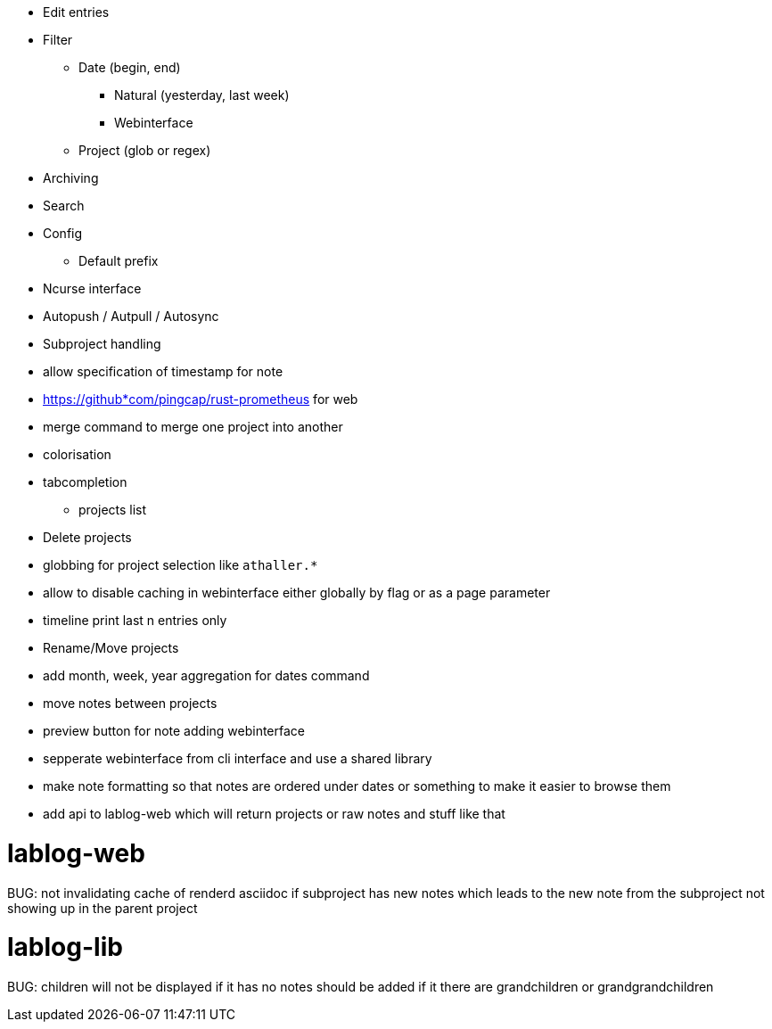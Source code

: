* Edit entries
* Filter
** Date (begin, end)
*** Natural (yesterday, last week)
*** Webinterface
** Project (glob or regex)
* Archiving
* Search
* Config
** Default prefix
* Ncurse interface
* Autopush / Autpull / Autosync
* Subproject handling
* allow specification of timestamp for note
* https://github*com/pingcap/rust-prometheus for web 
* merge command to merge one project into another
* colorisation
* tabcompletion
** projects list
* Delete projects
* globbing for project selection like `athaller.*`
* allow to disable caching in webinterface either globally by flag or as a page
parameter
* timeline print last n entries only
* Rename/Move projects
* add month, week, year aggregation for dates command
* move notes between projects
* preview button for note adding webinterface
* sepperate webinterface from cli interface and use a shared library
* make note formatting so that notes are ordered under dates or something to
make it easier to browse them
* add api to lablog-web which will return projects or raw notes and stuff like
that

= lablog-web
BUG: not invalidating cache of renderd asciidoc if subproject has new notes which leads to the new note from the subproject not showing up in the parent project

= lablog-lib
BUG: children will not be displayed if it has no notes should be added if it there are grandchildren or grandgrandchildren
